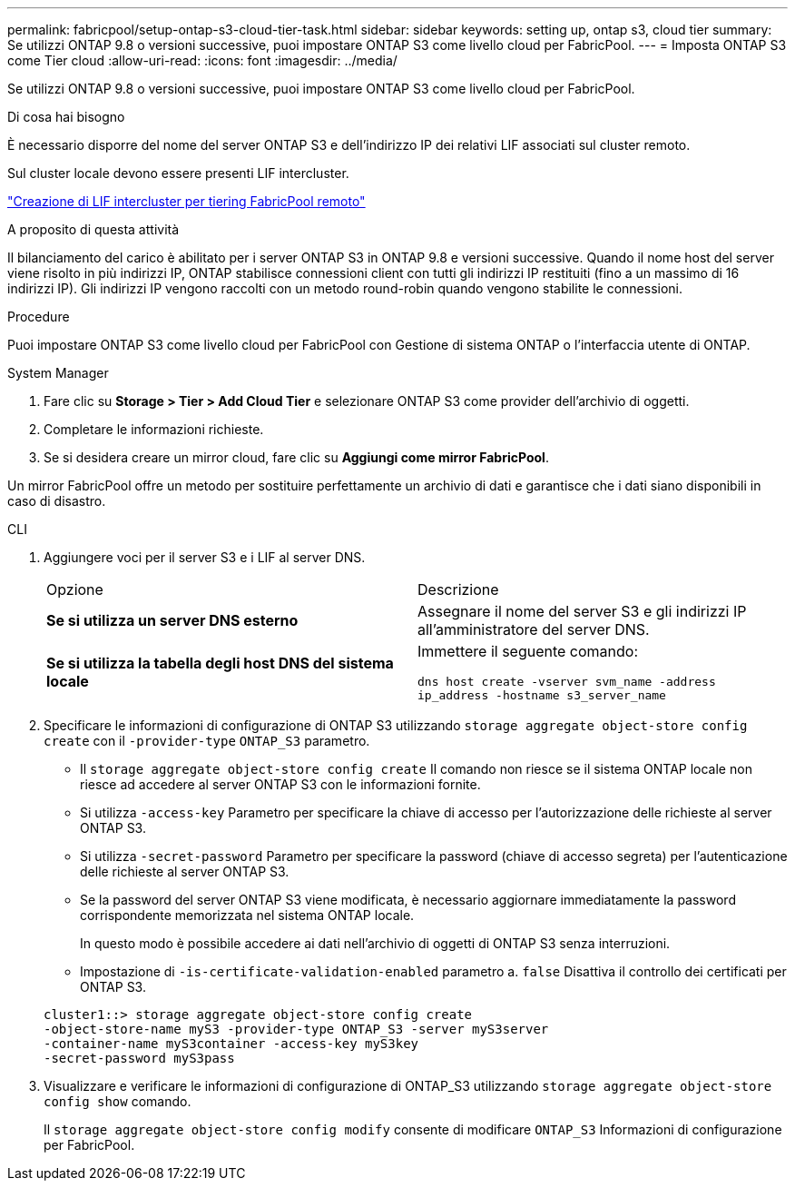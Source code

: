 ---
permalink: fabricpool/setup-ontap-s3-cloud-tier-task.html 
sidebar: sidebar 
keywords: setting up, ontap s3, cloud tier 
summary: Se utilizzi ONTAP 9.8 o versioni successive, puoi impostare ONTAP S3 come livello cloud per FabricPool. 
---
= Imposta ONTAP S3 come Tier cloud
:allow-uri-read: 
:icons: font
:imagesdir: ../media/


[role="lead"]
Se utilizzi ONTAP 9.8 o versioni successive, puoi impostare ONTAP S3 come livello cloud per FabricPool.

.Di cosa hai bisogno
È necessario disporre del nome del server ONTAP S3 e dell'indirizzo IP dei relativi LIF associati sul cluster remoto.

Sul cluster locale devono essere presenti LIF intercluster.

https://docs.netapp.com/ontap-9/topic/com.netapp.doc.pow-s3-cg/GUID-47BBD9BF-7C3A-4902-8E41-88E54A0FDB44.html["Creazione di LIF intercluster per tiering FabricPool remoto"]

.A proposito di questa attività
Il bilanciamento del carico è abilitato per i server ONTAP S3 in ONTAP 9.8 e versioni successive. Quando il nome host del server viene risolto in più indirizzi IP, ONTAP stabilisce connessioni client con tutti gli indirizzi IP restituiti (fino a un massimo di 16 indirizzi IP). Gli indirizzi IP vengono raccolti con un metodo round-robin quando vengono stabilite le connessioni.

.Procedure
Puoi impostare ONTAP S3 come livello cloud per FabricPool con Gestione di sistema ONTAP o l'interfaccia utente di ONTAP.

[role="tabbed-block"]
====
.System Manager
--
. Fare clic su *Storage > Tier > Add Cloud Tier* e selezionare ONTAP S3 come provider dell'archivio di oggetti.
. Completare le informazioni richieste.
. Se si desidera creare un mirror cloud, fare clic su *Aggiungi come mirror FabricPool*.


Un mirror FabricPool offre un metodo per sostituire perfettamente un archivio di dati e garantisce che i dati siano disponibili in caso di disastro.

--
.CLI
--
. Aggiungere voci per il server S3 e i LIF al server DNS.
+
|===


| Opzione | Descrizione 


 a| 
*Se si utilizza un server DNS esterno*
 a| 
Assegnare il nome del server S3 e gli indirizzi IP all'amministratore del server DNS.



 a| 
*Se si utilizza la tabella degli host DNS del sistema locale*
 a| 
Immettere il seguente comando:

`dns host create -vserver svm_name -address ip_address -hostname s3_server_name`

|===
. Specificare le informazioni di configurazione di ONTAP S3 utilizzando `storage aggregate object-store config create` con il `-provider-type` `ONTAP_S3` parametro.
+
** Il `storage aggregate object-store config create` Il comando non riesce se il sistema ONTAP locale non riesce ad accedere al server ONTAP S3 con le informazioni fornite.
** Si utilizza `-access-key` Parametro per specificare la chiave di accesso per l'autorizzazione delle richieste al server ONTAP S3.
** Si utilizza `-secret-password` Parametro per specificare la password (chiave di accesso segreta) per l'autenticazione delle richieste al server ONTAP S3.
** Se la password del server ONTAP S3 viene modificata, è necessario aggiornare immediatamente la password corrispondente memorizzata nel sistema ONTAP locale.
+
In questo modo è possibile accedere ai dati nell'archivio di oggetti di ONTAP S3 senza interruzioni.

** Impostazione di `-is-certificate-validation-enabled` parametro a. `false` Disattiva il controllo dei certificati per ONTAP S3.


+
[listing]
----
cluster1::> storage aggregate object-store config create
-object-store-name myS3 -provider-type ONTAP_S3 -server myS3server
-container-name myS3container -access-key myS3key
-secret-password myS3pass
----
. Visualizzare e verificare le informazioni di configurazione di ONTAP_S3 utilizzando `storage aggregate object-store config show` comando.
+
Il `storage aggregate object-store config modify` consente di modificare `ONTAP_S3` Informazioni di configurazione per FabricPool.



--
====